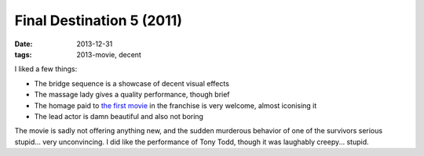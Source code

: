 Final Destination 5 (2011)
==========================

:date: 2013-12-31
:tags: 2013-movie, decent



I liked a few things:

* The bridge sequence is a showcase of decent visual effects
* The massage lady gives a quality performance, though brief
* The homage paid to `the first movie`__ in the franchise is very welcome,
  almost iconising it
* The lead actor is damn beautiful and also not boring

The movie is sadly not offering anything new, and the sudden murderous
behavior of one of the survivors serious stupid... very
unconvincing. I did like the performance of Tony Todd, though it was
laughably creepy... stupid.


__ http://movies.tshepang.net/final-destination-2000
